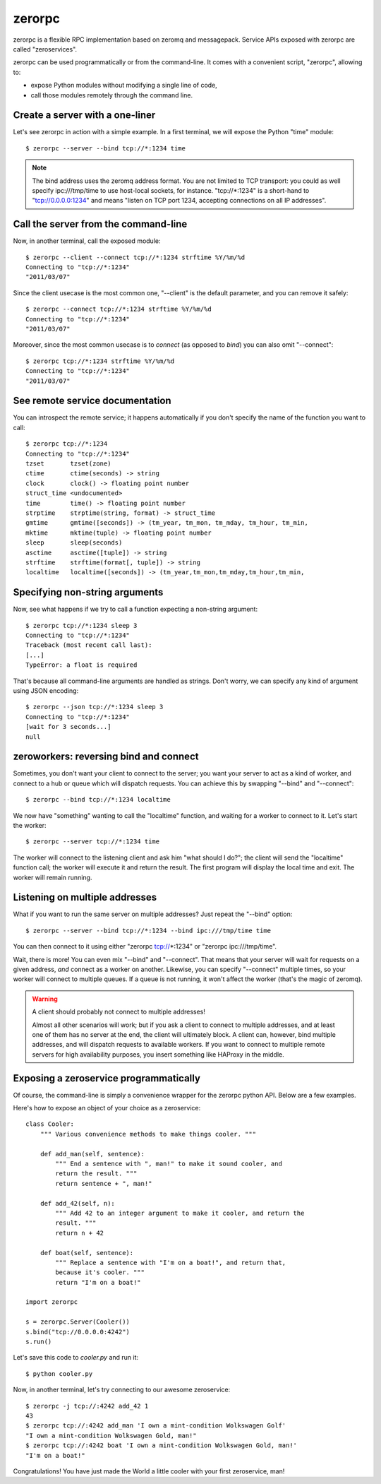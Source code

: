 zerorpc
=======

.. image:: https://secure.travis-ci.org/dotcloud/zerorpc-python.png
   :target: http://travis-ci.org/dotcloud/zerorpc-python

zerorpc is a flexible RPC implementation based on zeromq and messagepack. 
Service APIs exposed with zerorpc are called "zeroservices".

zerorpc can be used programmatically or from the command-line. It comes
with a convenient script, "zerorpc", allowing to:

* expose Python modules without modifying a single line of code,
* call those modules remotely through the command line.


Create a server with a one-liner
--------------------------------

Let's see zerorpc in action with a simple example. In a first terminal,
we will expose the Python "time" module::

  $ zerorpc --server --bind tcp://*:1234 time

.. note::
   The bind address uses the zeromq address format. You are not limited
   to TCP transport: you could as well specify ipc:///tmp/time to use
   host-local sockets, for instance. "tcp://*:1234" is a short-hand to
   "tcp://0.0.0.0:1234" and means "listen on TCP port 1234, accepting 
   connections on all IP addresses".


Call the server from the command-line
-------------------------------------

Now, in another terminal, call the exposed module::

  $ zerorpc --client --connect tcp://*:1234 strftime %Y/%m/%d
  Connecting to "tcp://*:1234"
  "2011/03/07"

Since the client usecase is the most common one, "--client" is the default
parameter, and you can remove it safely::

  $ zerorpc --connect tcp://*:1234 strftime %Y/%m/%d
  Connecting to "tcp://*:1234"
  "2011/03/07"

Moreover, since the most common usecase is to *connect* (as opposed to *bind*)
you can also omit "--connect"::

  $ zerorpc tcp://*:1234 strftime %Y/%m/%d
  Connecting to "tcp://*:1234"
  "2011/03/07"


See remote service documentation
--------------------------------

You can introspect the remote service; it happens automatically if you don't
specify the name of the function you want to call::

  $ zerorpc tcp://*:1234
  Connecting to "tcp://*:1234"
  tzset       tzset(zone)
  ctime       ctime(seconds) -> string
  clock       clock() -> floating point number
  struct_time <undocumented>
  time        time() -> floating point number
  strptime    strptime(string, format) -> struct_time
  gmtime      gmtime([seconds]) -> (tm_year, tm_mon, tm_mday, tm_hour, tm_min,
  mktime      mktime(tuple) -> floating point number
  sleep       sleep(seconds)
  asctime     asctime([tuple]) -> string
  strftime    strftime(format[, tuple]) -> string
  localtime   localtime([seconds]) -> (tm_year,tm_mon,tm_mday,tm_hour,tm_min,


Specifying non-string arguments
-------------------------------

Now, see what happens if we try to call a function expecting a non-string
argument::

  $ zerorpc tcp://*:1234 sleep 3
  Connecting to "tcp://*:1234"
  Traceback (most recent call last):
  [...]
  TypeError: a float is required

That's because all command-line arguments are handled as strings. Don't worry,
we can specify any kind of argument using JSON encoding::

  $ zerorpc --json tcp://*:1234 sleep 3
  Connecting to "tcp://*:1234"
  [wait for 3 seconds...]
  null


zeroworkers: reversing bind and connect
---------------------------------------

Sometimes, you don't want your client to connect to the server; you want
your server to act as a kind of worker, and connect to a hub or queue which
will dispatch requests. You can achieve this by swapping "--bind" and
"--connect"::

  $ zerorpc --bind tcp://*:1234 localtime

We now have "something" wanting to call the "localtime" function, and waiting
for a worker to connect to it. Let's start the worker::

  $ zerorpc --server tcp://*:1234 time

The worker will connect to the listening client and ask him "what should I 
do?"; the client will send the "localtime" function call; the worker will
execute it and return the result. The first program will display the
local time and exit. The worker will remain running.


Listening on multiple addresses
-------------------------------

What if you want to run the same server on multiple addresses? Just repeat
the "--bind" option::

  $ zerorpc --server --bind tcp://*:1234 --bind ipc:///tmp/time time

You can then connect to it using either "zerorpc tcp://*:1234" or
"zerorpc ipc:///tmp/time".

Wait, there is more! You can even mix "--bind" and "--connect". That means
that your server will wait for requests on a given address, *and* connect
as a worker on another. Likewise, you can specify "--connect" multiple times,
so your worker will connect to multiple queues. If a queue is not running,
it won't affect the worker (that's the magic of zeromq).

.. warning:: A client should probably not connect to multiple addresses!

   Almost all other scenarios will work; but if you ask a client to connect
   to multiple addresses, and at least one of them has no server at the end,
   the client will ultimately block. A client can, however, bind multiple
   addresses, and will dispatch requests to available workers. If you want
   to connect to multiple remote servers for high availability purposes,
   you insert something like HAProxy in the middle.


Exposing a zeroservice programmatically
---------------------------------------

Of course, the command-line is simply a convenience wrapper for the zerorpc
python API. Below are a few examples.

Here's how to expose an object of your choice as a zeroservice::

    class Cooler:
        """ Various convenience methods to make things cooler. """

        def add_man(self, sentence):
            """ End a sentence with ", man!" to make it sound cooler, and
            return the result. """
            return sentence + ", man!"
    
        def add_42(self, n):
            """ Add 42 to an integer argument to make it cooler, and return the
            result. """
            return n + 42
    
        def boat(self, sentence):
            """ Replace a sentence with "I'm on a boat!", and return that,
            because it's cooler. """
            return "I'm on a boat!"
    
    import zerorpc
    
    s = zerorpc.Server(Cooler())
    s.bind("tcp://0.0.0.0:4242")
    s.run()

Let's save this code to *cooler.py* and run it::

  $ python cooler.py

Now, in another terminal, let's try connecting to our awesome zeroservice::

  $ zerorpc -j tcp://:4242 add_42 1
  43
  $ zerorpc tcp://:4242 add_man 'I own a mint-condition Wolkswagen Golf'
  "I own a mint-condition Wolkswagen Gold, man!"
  $ zerorpc tcp://:4242 boat 'I own a mint-condition Wolkswagen Gold, man!'
  "I'm on a boat!"


Congratulations! You have just made the World a little cooler with your first
zeroservice, man!

